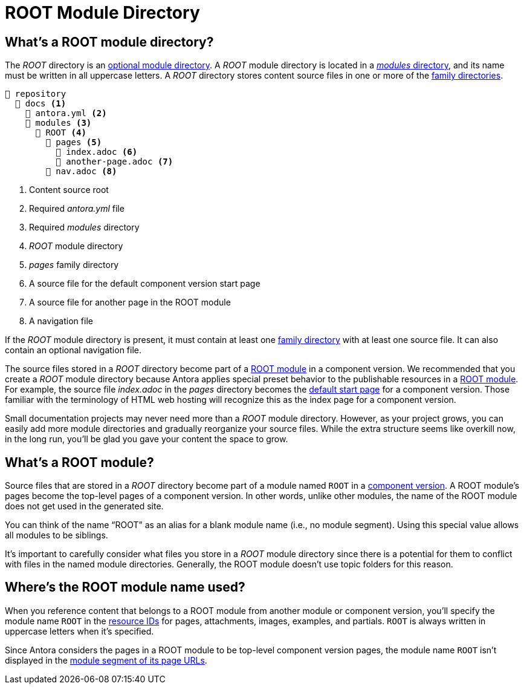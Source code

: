 = ROOT Module Directory

[#root-dir]
== What's a ROOT module directory?

The [.path]_ROOT_ directory is an xref:module-directories.adoc#module-dir[optional module directory].
A [.path]_ROOT_ module directory is located in a xref:module-directories.adoc#modules-dir[_modules_ directory], and its name must be written in all uppercase letters.
A [.path]_ROOT_ directory stores content source files in one or more of the xref:family-directories.adoc[family directories].

[listing]
----
📒 repository
  📂 docs <.>
    📄 antora.yml <.>
    📂 modules <.>
      📂 ROOT <.>
        📂 pages <.>
          📄 index.adoc <.>
          📄 another-page.adoc <.>
        📄 nav.adoc <.>
----
<.> Content source root
<.> Required [.path]_antora.yml_ file
<.> Required [.path]_modules_ directory
<.> [.path]_ROOT_ module directory
<.> [.path]_pages_ family directory
<.> A source file for the default component version start page
<.> A source file for another page in the ROOT module
<.> A navigation file

If the [.path]_ROOT_ module directory is present, it must contain at least one xref:family-directories.adoc[family directory] with at least one source file.
It can also contain an optional navigation file.

The source files stored in a [.path]_ROOT_ directory become part of a <<root-module,ROOT module>> in a component version.
We recommended that you create a [.path]_ROOT_ module directory because Antora applies special preset behavior to the publishable resources in a <<root-module,ROOT module>>.
For example, the source file [.path]_index.adoc_ in the [.path]_pages_ directory becomes the xref:component-start-page.adoc#default-start-page[default start page] for a component version.
Those familiar with the terminology of HTML web hosting will recognize this as the index page for a component version.

Small documentation projects may never need more than a [.path]_ROOT_ module directory.
However, as your project grows, you can easily add more module directories and gradually reorganize your source files.
While the extra structure seems like overkill now, in the long run, you'll be glad you gave your content the space to grow.

[#root-module]
== What's a ROOT module?

Source files that are stored in a [.path]_ROOT_ directory become part of a module named `ROOT` in a xref:component-version.adoc[component version].
A ROOT module's pages become the top-level pages of a component version.
In other words, unlike other modules, the name of the ROOT module does not get used in the generated site.

You can think of the name "`ROOT`" as an alias for a blank module name (i.e., no module segment).
Using this special value allows all modules to be siblings.

It's important to carefully consider what files you store in a [.path]_ROOT_ module directory since there is a potential for them to conflict with files in the named module directories.
Generally, the ROOT module doesn't use topic folders for this reason.

[#where-root-name-is-used]
== Where's the ROOT module name used?

When you reference content that belongs to a ROOT module from another module or component version, you'll specify the module name `ROOT` in the xref:page:resource-id.adoc[resource IDs] for pages, attachments, images, examples, and partials.
`ROOT` is always written in uppercase letters when it's specified.

Since Antora considers the pages in a ROOT module to be top-level component version pages, the module name `ROOT` isn't displayed in the xref:module-url-segment.adoc#root-module-urls[module segment of its page URLs].
